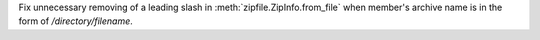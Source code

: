 Fix unnecessary removing of a leading slash in :meth:`zipfile.ZipInfo.from_file`
when member's archive name is in the form of `/directory/filename`.